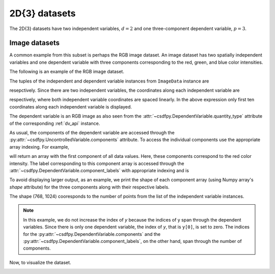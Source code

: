 

--------------
2D{3} datasets
--------------

The 2D{3} datasets have two independent variables, :math:`d=2` and
one three-component dependent variable, :math:`p=3`.

Image datasets
^^^^^^^^^^^^^^

A common example from this subset is perhaps the RGB image dataset.
An image dataset has two spatially independent variables and one dependent
variable with three components corresponding to the red, green, and blue color
intensities.
 
The following is an example of the RGB image dataset.

.. doctest::

    >>> import csdfpy as cp

    >>> filename = '../../test-datasets/image/raccoon_raw.csdfe'
    >>> ImageData = cp.load(filename)
    >>> print (ImageData.data_structure)
    {
      "CSDM": {
        "version": "1.0.0",
        "independent_variables": [
          {
            "type": "linear_spacing",
            "number_of_points": 1024,
            "sampling_interval": "1.0 "
          },
          {
            "type": "linear_spacing",
            "number_of_points": 768,
            "sampling_interval": "1.0 "
          }
        ],
        "dependent_variables": [
          {
            "name": "raccoon face",
            "numeric_type": "uint8",
            "quantity_type": "RGB",
            "component_labels": [
              "red",
              "green",
              "blue"
            ],
            "components": "[121, 121, ...... 119, 119], [112, 112, ...... 155, 155], [131, 131, ...... 93, 93]"
          }
        ]
      }
    }

The tuples of the independent and dependent variable instances from
``ImageData`` instance are

.. doctest::

    >>> x = ImageData.independent_variables
    >>> y = ImageData.dependent_variables

resepctively.
Since there are two independent variables, the coordinates
along each independent variable are

.. doctest::

    >>> print('x0 =', x[0].coordinates[:10])
    x0 = [0. 1. 2. 3. 4. 5. 6. 7. 8. 9.]

    >>> print('x1 =', x[1].coordinates[:10])
    x1 = [0. 1. 2. 3. 4. 5. 6. 7. 8. 9.]

respectively, where both independent variable coordinates are spaced linearly.
In the above expression only first ten coordinates along each
independent variable is displayed.

The dependent variable is an RGB image as also seen from the
:attr:`~csdfpy.DependentVariable.quantity_type` attribute of the corresponding
:ref:`dv_api` instance.

.. doctest::

    >>> print(y[0].quantity_type)
    RGB

As usual, the components of the dependent variable are accessed through
the :py:attr:`~csdfpy.UncontrolledVariable.components` attribute.
To access the individual components use the appropriate array indexing.
For example,

.. doctest::

    >>> print (y[0].components[0])
    [[121 138 153 ... 119 131 139]
     [ 89 110 130 ... 118 134 146]
     [ 73  94 115 ... 117 133 144]
     ...
     [ 87  94 107 ... 120 119 119]
     [ 85  95 112 ... 121 120 120]
     [ 85  97 111 ... 120 119 118]]

will return an array with the first component of all data values. Here, these
components correspond to the red color intensity. The label corresponding to
this component array is accessed through the
:attr:`~csdfpy.DependentVariable.component_labels` with appropriate indexing
and is

.. doctest::

    >>> print (y[0].component_labels[0])
    red

To avoid displaying larger output, as an example, we print the shape of
each component array (using Numpy array's `shape` attribute) for the three
components along with their respective labels.

.. doctest::

    >>> print (y[0].component_labels[0], y[0].components[0].shape)
    red (768, 1024)

    >>> print (y[0].component_labels[1], y[0].components[1].shape)
    green (768, 1024)

    >>> print (y[0].component_labels[2], y[0].components[2].shape)
    blue (768, 1024)

The shape (768, 1024) cooresponds to the number of points from the list of the
independent variable instances.

.. note::
        In this example, we do not increase the index of `y` because the
        indices of y span through the dependent variables. Since
        there is only one dependent variable, the index of `y`, that
        is ``y[0]``, is set to zero. The indices for the
        :py:attr:`~csdfpy.DependentVariable.components` and the
        :py:attr:`~csdfpy.DependentVariable.component_labels`,
        on the other hand, span through the number of components.

Now, to visualize the dataset.

.. doctest::

    >>> import matplotlib.pyplot as plt
    >>> import numpy as np

    >>> fig, ax = plt.subplots(1,1)
    >>> ax.imshow(np.moveaxis(y[0].components, 0, -1 ))  # doctest: +SKIP
    >>> ax.set_axis_off()  # doctest: +SKIP
    >>> plt.tight_layout(pad=0., w_pad=0., h_pad=0.)
    >>> plt.subplots_adjust(wspace=0.025, hspace=0.05, left=0., right=1, top=1, bottom=0)
    >>> plt.savefig(ImageData.filename+'.pdf')
    >>> plt.show()

.. image:: /_static/raccoon_raw.csdfx.pdf